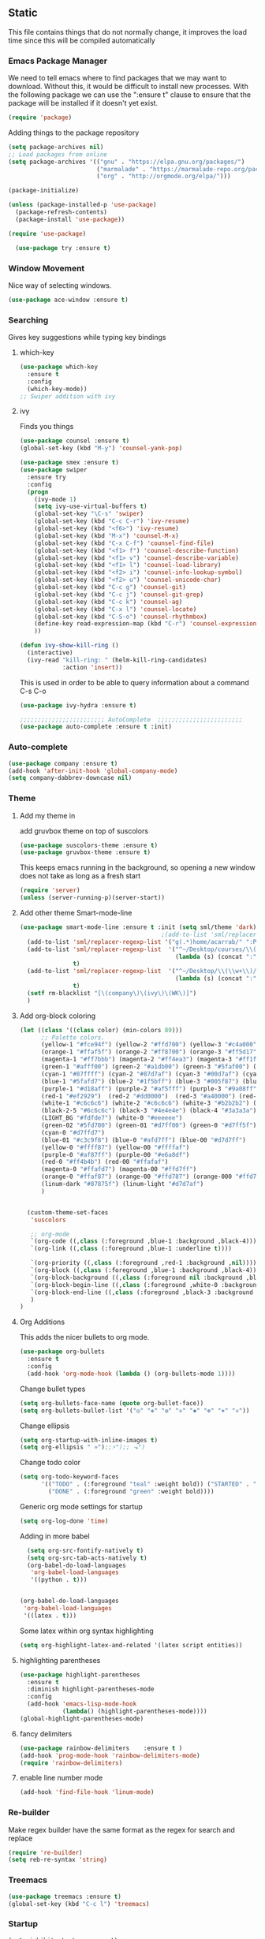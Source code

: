 ** Static

   This file contains things that do not normally change, it improves
   the load time since this will be compiled automatically

*** Emacs Package Manager
   We need to tell emacs where to find packages that we may want to
   download. Without this, it would be difficult to install new
   processes. With the following package we can use the ":ensure t"
   clause to ensure that the package will be installed if it doesn't yet
   exist.

   #+BEGIN_SRC emacs-lisp
     (require 'package)
   #+END_SRC

   Adding things to the package repository

   #+BEGIN_SRC emacs-lisp
  (setq package-archives nil)
  ;; Load packages from online
  (setq package-archives '(("gnu" . "https://elpa.gnu.org/packages/")
                           ("marmalade" . "https://marmalade-repo.org/packages/")
                           ("org" . "http://orgmode.org/elpa/")))

  (package-initialize)

  (unless (package-installed-p 'use-package)
    (package-refresh-contents)
    (package-install 'use-package))

  (require 'use-package)

    (use-package try :ensure t)
   #+END_SRC
*** Window Movement
    Nice way of selecting windows.
#+BEGIN_SRC emacs-lisp
  (use-package ace-window :ensure t)
#+END_SRC
*** Searching
Gives key suggestions while typing key bindings
**** which-key
#+BEGIN_SRC emacs-lisp
  (use-package which-key
    :ensure t
    :config
    (which-key-mode))
  ;; Swiper addition with ivy
#+END_SRC
**** ivy
Finds you things
#+BEGIN_SRC emacs-lisp
  (use-package counsel :ensure t)
  (global-set-key (kbd "M-y") 'counsel-yank-pop)
#+END_SRC
#+BEGIN_SRC emacs-lisp
  (use-package smex :ensure t)
  (use-package swiper
    :ensure try
    :config
    (progn
      (ivy-mode 1)
      (setq ivy-use-virtual-buffers t)
      (global-set-key "\C-s" 'swiper)
      (global-set-key (kbd "C-c C-r") 'ivy-resume)
      (global-set-key (kbd "<f6>") 'ivy-resume)
      (global-set-key (kbd "M-x") 'counsel-M-x)
      (global-set-key (kbd "C-x C-f") 'counsel-find-file)
      (global-set-key (kbd "<f1> f") 'counsel-describe-function)
      (global-set-key (kbd "<f1> v") 'counsel-describe-variable)
      (global-set-key (kbd "<f1> l") 'counsel-load-library)
      (global-set-key (kbd "<f2> i") 'counsel-info-lookup-symbol)
      (global-set-key (kbd "<f2> u") 'counsel-unicode-char)
      (global-set-key (kbd "C-c g") 'counsel-git)
      (global-set-key (kbd "C-c j") 'counsel-git-grep)
      (global-set-key (kbd "C-c k") 'counsel-ag)
      (global-set-key (kbd "C-x l") 'counsel-locate)
      (global-set-key (kbd "C-S-o") 'counsel-rhythmbox)
      (define-key read-expression-map (kbd "C-r") 'counsel-expression-history)
      ))
#+END_SRC

#+BEGIN_SRC emacs-lisp
(defun ivy-show-kill-ring ()
  (interactive)
  (ivy-read "kill-ring: " (helm-kill-ring-candidates)
            :action 'insert))
#+END_SRC
This is used in order to be able to query information about a command
C-s C-o
#+BEGIN_SRC emacs-lisp
(use-package ivy-hydra :ensure t)
#+END_SRC
#+BEGIN_SRC emacs-lisp
  ;;;;;;;;;;;;;;;;;;;;;;;; AutoComplete  ;;;;;;;;;;;;;;;;;;;;;;;;
  (use-package auto-complete :ensure t :init)
#+END_SRC

*** Auto-complete
#+BEGIN_SRC emacs-lisp
  (use-package company :ensure t)
  (add-hook 'after-init-hook 'global-company-mode)
  (setq company-dabbrev-downcase nil)
#+END_SRC
*** Theme
**** Add my theme in
add gruvbox theme on top of suscolors
#+BEGIN_SRC emacs-lisp
  (use-package suscolors-theme :ensure t)
  (use-package gruvbox-theme :ensure t)
#+END_SRC
This keeps emacs running in the background, so opening a new window
does not take as long as a fresh start
#+BEGIN_SRC emacs-lisp
    (require 'server)
    (unless (server-running-p)(server-start))
#+END_SRC
**** Add other theme Smart-mode-line
#+BEGIN_SRC emacs-lisp
  (use-package smart-mode-line :ensure t :init (setq sml/theme 'dark) :config (sml/setup)
                                          ;(add-to-list 'sml/replacer-regexp-list '("^~/Desktop/courses/" ":CRS:") t)
    (add-to-list 'sml/replacer-regexp-list '("g(.*)home/acarrab/" ":Palmetto:") t)
    (add-to-list 'sml/replacer-regexp-list  '("^~/Desktop/courses/\\(\\w+\\)/"
                                              (lambda (s) (concat ":" (upcase (match-string 1 s)) ":")))
                 t)
    (add-to-list 'sml/replacer-regexp-list  '("^~/Desktop/\\(\\w+\\)/"
                                              (lambda (s) (concat ":" (upcase (match-string 1 s)) ":")))
                 t)
    (setf rm-blacklist "[\(company\)\(ivy\)\(WK\)]")
    )
#+END_SRC
**** Add org-block coloring

#+BEGIN_SRC emacs-lisp
  (let ((class '((class color) (min-colors 89)))
        ;; Palette colors.
        (yellow-1 "#fce94f") (yellow-2 "#ffd700") (yellow-3 "#c4a000") (yellow-3-5 "#aaaa11") (yellow-4 "#875f00")
        (orange-1 "#ffaf5f") (orange-2 "#ff8700") (orange-3 "#ff5d17") (orange-4 "#d75f00") (orange-5 "#af5f00")
        (magenta-1 "#ff7bbb") (magenta-2 "#ff4ea3") (magenta-3 "#ff1f8b")
        (green-1 "#afff00") (green-2 "#a1db00") (green-3 "#5faf00") (green-4 "#008700") (green-5 "#005f00")
        (cyan-1 "#87ffff") (cyan-2 "#87d7af") (cyan-3 "#00d7af") (cyan-4 "#00ac8a") (cyan-5 "#5faf87") (cyan-6 "#005f5f") (cyan-7 "#236f73")
        (blue-1 "#5fafd7") (blue-2 "#1f5bff") (blue-3 "#005f87") (blue-4 "#005faf") (blue-5 "#0000af") (blue-6 "#00005f")
        (purple-1 "#d18aff") (purple-2 "#af5fff") (purple-3 "#9a08ff") (purple-4 "#6c0099")
        (red-1 "#ef2929")  (red-2 "#dd0000")  (red-3 "#a40000") (red-4 "#5f0000")
        (white-1 "#c6c6c6") (white-2 "#c6c6c6") (white-3 "#b2b2b2") (black-1 "#a8a8a8") (black-2 "#8a8a8a")
        (black-2-5 "#6c6c6c") (black-3 "#4e4e4e") (black-4 "#3a3a3a") (black-5 "#303030") (black-6 "#000000")
        (LIGHT_BG "#fdfde7") (white-0 "#eeeeee")
        (green-02 "#5fd700") (green-01 "#d7ff00") (green-0 "#d7ff5f") (green-00 "#d7ff87")
        (cyan-0 "#d7ffd7")
        (blue-01 "#c3c9f8") (blue-0 "#afd7ff") (blue-00 "#d7d7ff")
        (yellow-0 "#ffff87") (yellow-00 "#ffffaf")
        (purple-0 "#af87ff") (purple-00 "#e6a8df")
        (red-0 "#ff4b4b") (red-00 "#ffafaf")
        (magenta-0 "#ffafd7") (magenta-00 "#ffd7ff")
        (orange-0 "#ffaf87") (orange-00 "#ffd787") (orange-000 "#ffd7af")
        (linum-dark "#87875f") (linum-light "#d7d7af")
        )


    (custom-theme-set-faces
     'suscolors

     ;; org-mode
     `(org-code ((,class (:foreground ,blue-1 :background ,black-4))))
     `(org-link ((,class (:foreground ,blue-1 :underline t))))

     `(org-priority ((,class (:foreground ,red-1 :background ,nil))))
     `(org-block ((,class (:foreground ,blue-1 :background ,black-4))))
     `(org-block-background ((,class (:foreground nil :background ,black-5))))
     `(org-block-begin-line ((,class (:foreground ,white-0 :background ,cyan-6))))
     `(org-block-end-line ((,class (:foreground ,black-3 :background nil))))
     )
  )
#+END_SRC

#+RESULTS:
**** Org Additions
This adds the nicer bullets to org mode.
#+BEGIN_SRC emacs-lisp
  (use-package org-bullets
    :ensure t
    :config
    (add-hook 'org-mode-hook (lambda () (org-bullets-mode 1))))
#+END_SRC
Change bullet types
#+BEGIN_SRC emacs-lisp
  (setq org-bullets-face-name (quote org-bullet-face))
  (setq org-bullets-bullet-list '("◎" "✥" "❂" "✛" "✱" "✻" "⎈" "✛"))
#+END_SRC

Change ellipsis
#+BEGIN_SRC emacs-lisp
  (setq org-startup-with-inline-images t)
  (setq org-ellipsis " »");;⚡");; ⬎")
#+END_SRC

Change todo color
#+BEGIN_SRC emacs-lisp
(setq org-todo-keyword-faces
      '(("TODO" . (:foreground "teal" :weight bold)) ("STARTED" . "yellow")
        ("DONE" . (:foreground "green" :weight bold))))
#+END_SRC

Generic org mode settings for startup
#+BEGIN_SRC emacs-lisp
  (setq org-log-done 'time)
#+END_SRC

Adding in more babel
#+BEGIN_SRC emacs-lisp
  (setq org-src-fontify-natively t)
  (setq org-src-tab-acts-natively t)
  (org-babel-do-load-languages
   'org-babel-load-languages
   '((python . t)))


(org-babel-do-load-languages
 'org-babel-load-languages
 '((latex . t)))
#+END_SRC

Some latex within org syntax highlighting
#+BEGIN_SRC emacs-lisp
(setq org-highlight-latex-and-related '(latex script entities))
#+END_SRC

**** highlighting parentheses
#+BEGIN_SRC emacs-lisp
  (use-package highlight-parentheses
    :ensure t
    :diminish highlight-parentheses-mode
    :config
    (add-hook 'emacs-lisp-mode-hook
              (lambda() (highlight-parentheses-mode))))
  (global-highlight-parentheses-mode)
#+END_SRC
**** fancy delimiters
#+BEGIN_SRC emacs-lisp
  (use-package rainbow-delimiters    :ensure t )
  (add-hook 'prog-mode-hook 'rainbow-delimiters-mode)
  (require 'rainbow-delimiters)
#+END_SRC

**** enable line number mode
#+BEGIN_SRC emacs-lisp
  (add-hook 'find-file-hook 'linum-mode)
#+END_SRC

*** Re-builder
Make regex builder have the same format as the regex for search and replace
#+BEGIN_SRC emacs-lisp
  (require 're-builder)
  (setq reb-re-syntax 'string)
#+END_SRC

*** Treemacs
#+BEGIN_SRC emacs-lisp
(use-package treemacs :ensure t)
(global-set-key (kbd "C-c l") 'treemacs)
#+END_SRC

*** Startup
#+BEGIN_SRC emacs-lisp
  (setq inhibit-startup-screen t)
  (setq inhibit-startup-message t)
#+END_SRC
*** Get rid of bell in emacs 25
#+BEGIN_SRC emacs-lisp
  (defun my-bell-function())
  (setq ring-bell-function 'my-bell-function)
  (setq visible-bell nil)
#+END_SRC
*** Trailing whitespace
#+BEGIN_SRC emacs-lisp
  (add-hook 'before-save-hook 'delete-trailing-whitespace)
#+END_SRC

*** Languages
**** Python
#+BEGIN_SRC emacs-lisp
  ;;----------- Python additions ------------
  (use-package anaconda-mode :ensure t)
  ;;----------- IPython! --------------------
  (use-package ein  :ensure t)
  ;;------------ Fix python imports with ----
  (use-package importmagic :ensure t)
  ;;------------ Setting to ide -------------
  (use-package virtualenv :ensure t)
  (use-package edit-server :ensure t)
  (use-package jedi :ensure t)
#+END_SRC
**** cpp
#+BEGIN_SRC emacs-lisp
  (setq auto-mode-alist (append '(("\\.h$" . c++-mode))
                                auto-mode-alist))
#+END_SRC
**** Website Development
     Combines javascript and html editing so that things will be segmented properly.
#+BEGIN_SRC emacs-lisp
(use-package web-mode :ensure t)

(add-to-list 'auto-mode-alist '("\\.html?\\'" . web-mode))
;; others
(add-to-list 'auto-mode-alist '("\\.phtml\\'" . web-mode))
(add-to-list 'auto-mode-alist '("\\.php\\'" . web-mode))
(add-to-list 'auto-mode-alist '("\\.tpl\\.php\\'" . web-mode))
(add-to-list 'auto-mode-alist '("\\.[agj]sp\\'" . web-mode))
(add-to-list 'auto-mode-alist '("\\.as[cp]x\\'" . web-mode))
(add-to-list 'auto-mode-alist '("\\.erb\\'" . web-mode))
(add-to-list 'auto-mode-alist '("\\.mustache\\'" . web-mode))
(add-to-list 'auto-mode-alist '("\\.djhtml\\'" . web-mode))

#+END_SRC
***** Laravel Specific
#+BEGIN_SRC emacs-lisp
(use-package php-mode :ensure t)
(add-to-list 'auto-mode-alist '("\\artisan\\'" . php-mode))

#+END_SRC

*** yasnippet
include yasnippets for nice snippets
#+BEGIN_SRC emacs-lisp
  (use-package yasnippet :ensure t)
  (yas-global-mode 1)
  (use-package yasnippet-snippets :ensure t)

#+END_SRC

*** Install async mode
#+BEGIN_SRC emacs-lisp
(use-package async :ensure t)
#+END_SRC
